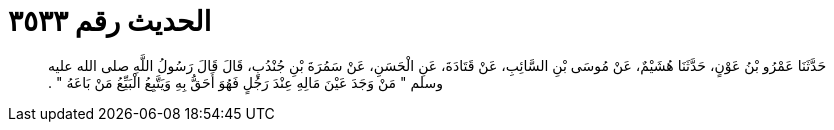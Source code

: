 
= الحديث رقم ٣٥٣٣

[quote.hadith]
حَدَّثَنَا عَمْرُو بْنُ عَوْنٍ، حَدَّثَنَا هُشَيْمٌ، عَنْ مُوسَى بْنِ السَّائِبِ، عَنْ قَتَادَةَ، عَنِ الْحَسَنِ، عَنْ سَمُرَةَ بْنِ جُنْدُبٍ، قَالَ قَالَ رَسُولُ اللَّهِ صلى الله عليه وسلم ‏"‏ مَنْ وَجَدَ عَيْنَ مَالِهِ عِنْدَ رَجُلٍ فَهُوَ أَحَقُّ بِهِ وَيَتَّبِعُ الْبَيِّعُ مَنْ بَاعَهُ ‏"‏ ‏.‏